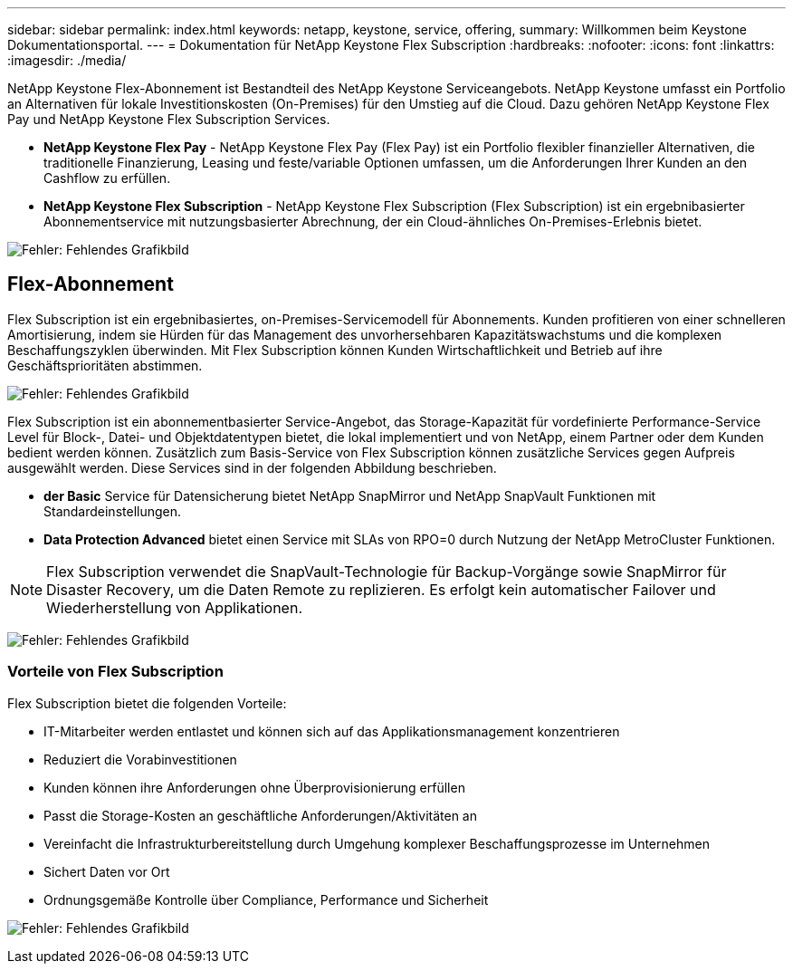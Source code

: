 ---
sidebar: sidebar 
permalink: index.html 
keywords: netapp, keystone, service, offering, 
summary: Willkommen beim Keystone Dokumentationsportal. 
---
= Dokumentation für NetApp Keystone Flex Subscription
:hardbreaks:
:nofooter: 
:icons: font
:linkattrs: 
:imagesdir: ./media/


NetApp Keystone Flex-Abonnement ist Bestandteil des NetApp Keystone Serviceangebots. NetApp Keystone umfasst ein Portfolio an Alternativen für lokale Investitionskosten (On-Premises) für den Umstieg auf die Cloud. Dazu gehören NetApp Keystone Flex Pay und NetApp Keystone Flex Subscription Services.

* *NetApp Keystone Flex Pay* - NetApp Keystone Flex Pay (Flex Pay) ist ein Portfolio flexibler finanzieller Alternativen, die traditionelle Finanzierung, Leasing und feste/variable Optionen umfassen, um die Anforderungen Ihrer Kunden an den Cashflow zu erfüllen.
* *NetApp Keystone Flex Subscription* - NetApp Keystone Flex Subscription (Flex Subscription) ist ein ergebnibasierter Abonnementservice mit nutzungsbasierter Abrechnung, der ein Cloud-ähnliches On-Premises-Erlebnis bietet.


image:nkfsosm_image1.png["Fehler: Fehlendes Grafikbild"]



== Flex-Abonnement

Flex Subscription ist ein ergebnibasiertes, on-Premises-Servicemodell für Abonnements. Kunden profitieren von einer schnelleren Amortisierung, indem sie Hürden für das Management des unvorhersehbaren Kapazitätswachstums und die komplexen Beschaffungszyklen überwinden. Mit Flex Subscription können Kunden Wirtschaftlichkeit und Betrieb auf ihre Geschäftsprioritäten abstimmen.

image:nkfsosm_image2.png["Fehler: Fehlendes Grafikbild"]

Flex Subscription ist ein abonnementbasierter Service-Angebot, das Storage-Kapazität für vordefinierte Performance-Service Level für Block-, Datei- und Objektdatentypen bietet, die lokal implementiert und von NetApp, einem Partner oder dem Kunden bedient werden können. Zusätzlich zum Basis-Service von Flex Subscription können zusätzliche Services gegen Aufpreis ausgewählt werden. Diese Services sind in der folgenden Abbildung beschrieben.

* *der Basic* Service für Datensicherung bietet NetApp SnapMirror und NetApp SnapVault Funktionen mit Standardeinstellungen.
* *Data Protection Advanced* bietet einen Service mit SLAs von RPO=0 durch Nutzung der NetApp MetroCluster Funktionen.



NOTE: Flex Subscription verwendet die SnapVault-Technologie für Backup-Vorgänge sowie SnapMirror für Disaster Recovery, um die Daten Remote zu replizieren. Es erfolgt kein automatischer Failover und Wiederherstellung von Applikationen.

image:nkfsosm_image3.png["Fehler: Fehlendes Grafikbild"]



=== Vorteile von Flex Subscription

Flex Subscription bietet die folgenden Vorteile:

* IT-Mitarbeiter werden entlastet und können sich auf das Applikationsmanagement konzentrieren
* Reduziert die Vorabinvestitionen
* Kunden können ihre Anforderungen ohne Überprovisionierung erfüllen
* Passt die Storage-Kosten an geschäftliche Anforderungen/Aktivitäten an
* Vereinfacht die Infrastrukturbereitstellung durch Umgehung komplexer Beschaffungsprozesse im Unternehmen
* Sichert Daten vor Ort
* Ordnungsgemäße Kontrolle über Compliance, Performance und Sicherheit


image:nkfsosm_image4.png["Fehler: Fehlendes Grafikbild"]
